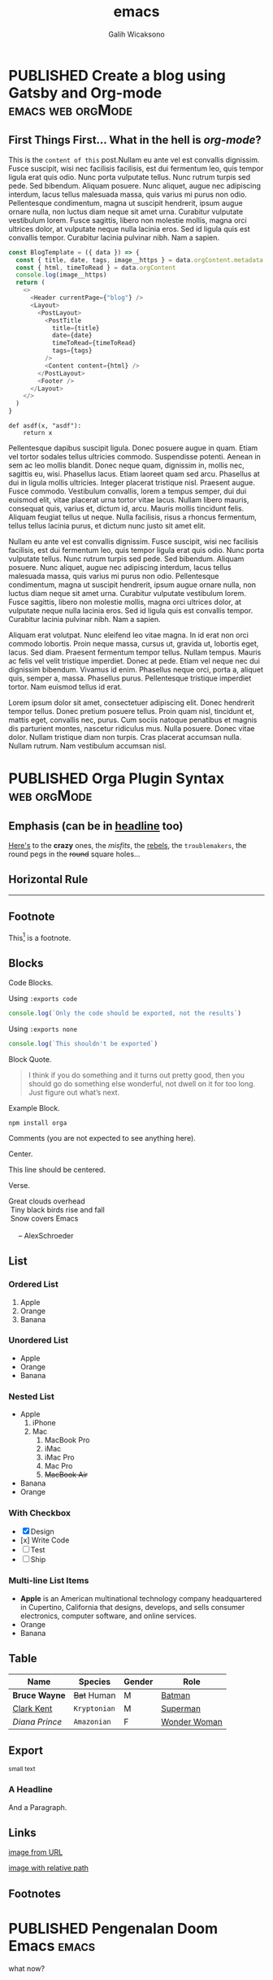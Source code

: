 #+TITLE: emacs
#+AUTHOR: Galih Wicaksono
#+TAGS: emacs(e) arduino(a) web(w) orgMode(o)
#+ORGA_PUBLISH_KEYWORD: PUBLISHED
#+TODO: DRAFT | PUBLISHED
#+STARTUP: fold


* PUBLISHED Create a blog using Gatsby and Org-mode :emacs:web:orgMode:
CLOSED: [2020-12-24 Thu 16:46]
:PROPERTIES:
:CATEGORY: Lesson
:DESCRIPTION: Lorem ipsum dolor sit amet, consectetuer adipiscing elit.  Donec hendrerit tempor tellus.  Donec pretium posuere tellus.  Proin quam nisl, tincidunt et, mattis eget, convallis nec, purus.  Cum sociis natoque penatibus et magnis dis parturient montes, nascetur ridiculus mus.  Nulla posuere.  Donec vitae dolor.  Nullam tristique diam non turpis.  Cras placerat accumsan nulla.  Nullam rutrum.  Nam vestibulum accumsan nisl.

 
:END:

** First Things First... What in the hell is /org-mode/?
This is the ~content of this~ post.Nullam eu ante vel est convallis dignissim.  Fusce suscipit, wisi nec facilisis facilisis, est dui fermentum leo, quis tempor ligula erat quis odio.  Nunc porta vulputate tellus.  Nunc rutrum turpis sed pede.  Sed bibendum.  Aliquam posuere.  Nunc aliquet, augue nec adipiscing interdum, lacus tellus malesuada massa, quis varius mi purus non odio.  Pellentesque condimentum, magna ut suscipit hendrerit, ipsum augue ornare nulla, non luctus diam neque sit amet urna.  Curabitur vulputate vestibulum lorem.  Fusce sagittis, libero non molestie mollis, magna orci ultrices dolor, at vulputate neque nulla lacinia eros.  Sed id ligula quis est convallis tempor.  Curabitur lacinia pulvinar nibh.  Nam a sapien.

#+begin_src js 
const BlogTemplate = ({ data }) => {
  const { title, date, tags, image__https } = data.orgContent.metadata
  const { html, timeToRead } = data.orgContent
  console.log(image__https)
  return (
    <>
      <Header currentPage={"blog"} />
      <Layout>
        <PostLayout>
          <PostTitle
            title={title}
            date={date}
            timeToRead={timeToRead}
            tags={tags}
          />
          <Content content={html} />
        </PostLayout>
        <Footer />
      </Layout>
    </>
  )
}
#+end_src

#+begin_src python :
def asdf(x, "asdf"):
    return x
#+end_src


Pellentesque dapibus suscipit ligula.  Donec posuere augue in quam.  Etiam vel tortor sodales tellus ultricies commodo.  Suspendisse potenti.  Aenean in sem ac leo mollis blandit.  Donec neque quam, dignissim in, mollis nec, sagittis eu, wisi.  Phasellus lacus.  Etiam laoreet quam sed arcu.  Phasellus at dui in ligula mollis ultricies.  Integer placerat tristique nisl.  Praesent augue.  Fusce commodo.  Vestibulum convallis, lorem a tempus semper, dui dui euismod elit, vitae placerat urna tortor vitae lacus.  Nullam libero mauris, consequat quis, varius et, dictum id, arcu.  Mauris mollis tincidunt felis.  Aliquam feugiat tellus ut neque.  Nulla facilisis, risus a rhoncus fermentum, tellus tellus lacinia purus, et dictum nunc justo sit amet elit.

Nullam eu ante vel est convallis dignissim.  Fusce suscipit, wisi nec facilisis facilisis, est dui fermentum leo, quis tempor ligula erat quis odio.  Nunc porta vulputate tellus.  Nunc rutrum turpis sed pede.  Sed bibendum.  Aliquam posuere.  Nunc aliquet, augue nec adipiscing interdum, lacus tellus malesuada massa, quis varius mi purus non odio.  Pellentesque condimentum, magna ut suscipit hendrerit, ipsum augue ornare nulla, non luctus diam neque sit amet urna.  Curabitur vulputate vestibulum lorem.  Fusce sagittis, libero non molestie mollis, magna orci ultrices dolor, at vulputate neque nulla lacinia eros.  Sed id ligula quis est convallis tempor.  Curabitur lacinia pulvinar nibh.  Nam a sapien.

Aliquam erat volutpat.  Nunc eleifend leo vitae magna.  In id erat non orci commodo lobortis.  Proin neque massa, cursus ut, gravida ut, lobortis eget, lacus.  Sed diam.  Praesent fermentum tempor tellus.  Nullam tempus.  Mauris ac felis vel velit tristique imperdiet.  Donec at pede.  Etiam vel neque nec dui dignissim bibendum.  Vivamus id enim.  Phasellus neque orci, porta a, aliquet quis, semper a, massa.  Phasellus purus.  Pellentesque tristique imperdiet tortor.  Nam euismod tellus id erat.

Lorem ipsum dolor sit amet, consectetuer adipiscing elit.  Donec hendrerit tempor tellus.  Donec pretium posuere tellus.  Proin quam nisl, tincidunt et, mattis eget, convallis nec, purus.  Cum sociis natoque penatibus et magnis dis parturient montes, nascetur ridiculus mus.  Nulla posuere.  Donec vitae dolor.  Nullam tristique diam non turpis.  Cras placerat accumsan nulla.  Nullam rutrum.  Nam vestibulum accumsan nisl.


* PUBLISHED Orga Plugin Syntax :web:orgMode:
CLOSED: [2020-12-26 Sat 07:26]
:PROPERTIES:
:CATEGORY: Lesson
:DESCRIPTION: The things you need to know to use gatsby-transformer-orga plugin.
:IMAGE: https://picsum.photos/1366/720
:END:

** Emphasis (can be in _headline_ too)

[[https://github.com/orgapp/orgajs][Here's]] to the *crazy* ones, the /misfits/, the _rebels_, the ~troublemakers~, the round pegs in the +round+ square holes... 

    
** Horizontal Rule

------

** Footnote

This[fn:1] is a footnote.

** Blocks

Code Blocks.

Using ~:exports code~
#+BEGIN_SRC js :exports code
  console.log(`Only the code should be exported, not the results`)
#+END_SRC

#+RESULTS:
: Hello Org
: undefined

Using ~:exports none~
#+BEGIN_SRC js 
  console.log(`This shouldn't be exported`)
#+END_SRC

Block Quote.
#+BEGIN_QUOTE
I think if you do something and it turns out pretty good, then you should go do
something else wonderful, not dwell on it for too long. Just figure out what’s
next.
#+END_QUOTE

Example Block.
#+BEGIN_EXAMPLE
npm install orga
#+END_EXAMPLE

Comments (you are not expected to see anything here).
#+BEGIN_COMMENT
You are not suppose to see this.
#+END_COMMENT

Center.
#+BEGIN_CENTER
This line should be centered.
#+END_CENTER

Verse.
#+BEGIN_VERSE
Great clouds overhead
 Tiny black birds rise and fall
 Snow covers Emacs

     -- AlexSchroeder
#+END_VERSE

** List
*** Ordered List

1. Apple
2. Orange
3. Banana

*** Unordered List

- Apple
- Orange
- Banana
  
*** Nested List

- Apple
  1) iPhone
  2) Mac
     1) MacBook Pro
     2) iMac
     3) iMac Pro
     4) Mac Pro
     5) +MacBook Air+
- Banana
- Orange

*** With Checkbox

- [X] Design
- [x] Write Code
- [-] Test
- [ ] Ship

 
*** Multi-line List Items
- *Apple* is an American multinational technology company headquartered in
  Cupertino, California that designs, develops, and sells consumer electronics,
  computer software, and online services.
- Orange
- Banana

** Table

| Name           | Species      | Gender | Role         |
|----------------+--------------+--------+--------------|
| *Bruce Wayne*  | +Bat+ Human  | M      | [[https://en.wikipedia.org/wiki/Batman][Batman]]       |
| _Clark Kent_   | =Kryptonian= | M      | [[https://en.wikipedia.org/wiki/Superman][Superman]]     |
| /Diana Prince/ | ~Amazonian~  | F      | [[https://en.wikipedia.org/wiki/Wonder_Woman][Wonder Woman]] |
** Export

#+HTML: <small>small text</small>

#+BEGIN_EXPORT html
<h3>A Headline</h3>
<p>And a Paragraph.</p>
#+END_EXPORT

** Links

[[https://upload.wikimedia.org/wikipedia/commons/a/a6/Org-mode-unicorn.svg][image from URL]]

[[./img/logo.svg][image with relative path]]

** Footnotes

[fn:1] And this is the content of the footnote.
And this is another line.
#+BEGIN_SRC swift
console.log(`code block works too`)
#+END_SRC
* PUBLISHED Pengenalan Doom Emacs :emacs:
CLOSED: [2020-12-25 Fri 16:51]
:PROPERTIES:
:CATEGORY: Lesson
:DESCRIPTION: What is Doom Emacs and Why You Should Use It.
:IMAGE: https://picsum.photos/1366/720
:END:
what now?
* PUBLISHED Change Arduino IDE with emacs' arduino-mode :emacs:arduino:
CLOSED: [2020-12-29 Tue 06:52]
:PROPERTIES:
:CATEGORY: Lesson
:DESCRIPTION: Exploring the potential of combining emacs and arduino.
:IMAGE: https://picsum.photos/1366/720
:END:
Pellentesque dapibus suscipit ligula.  Donec posuere augue in quam.  Etiam vel tortor sodales tellus ultricies commodo.  Suspendisse potenti.  Aenean in sem ac leo mollis blandit.  Donec neque quam, dignissim in, mollis nec, sagittis eu, wisi.  Phasellus lacus.  Etiam laoreet quam sed arcu.  Phasellus at dui in ligula mollis ultricies.  Integer placerat tristique nisl.  Praesent augue.  Fusce commodo.  Vestibulum convallis, lorem a tempus semper, dui dui euismod elit, vitae placerat urna tortor vitae lacus.  Nullam libero mauris, consequat quis, varius et, dictum id, arcu.  Mauris mollis tincidunt felis.  Aliquam feugiat tellus ut neque.  Nulla facilisis, risus a rhoncus fermentum, tellus tellus lacinia purus, et dictum nunc justo sit amet elit.

* PUBLISHED Arduino-cli :emacs:arduino:
CLOSED: [2020-12-29 Tue 06:52]
:PROPERTIES:
:CATEGORY: Lesson
:DESCRIPTION: Notes on working with arduino from the CLI.
:IMAGE: https://picsum.photos/1366/720
:END:
Aliquam erat volutpat.  Nunc eleifend leo vitae magna.  In id erat non orci commodo lobortis.  Proin neque massa, cursus ut, gravida ut, lobortis eget, lacus.  Sed diam.  Praesent fermentum tempor tellus.  Nullam tempus.  Mauris ac felis vel velit tristique imperdiet.  Donec at pede.  Etiam vel neque nec dui dignissim bibendum.  Vivamus id enim.  Phasellus neque orci, porta a, aliquet quis, semper a, massa.  Phasellus purus.  Pellentesque tristique imperdiet tortor.  Nam euismod tellus id erat.


